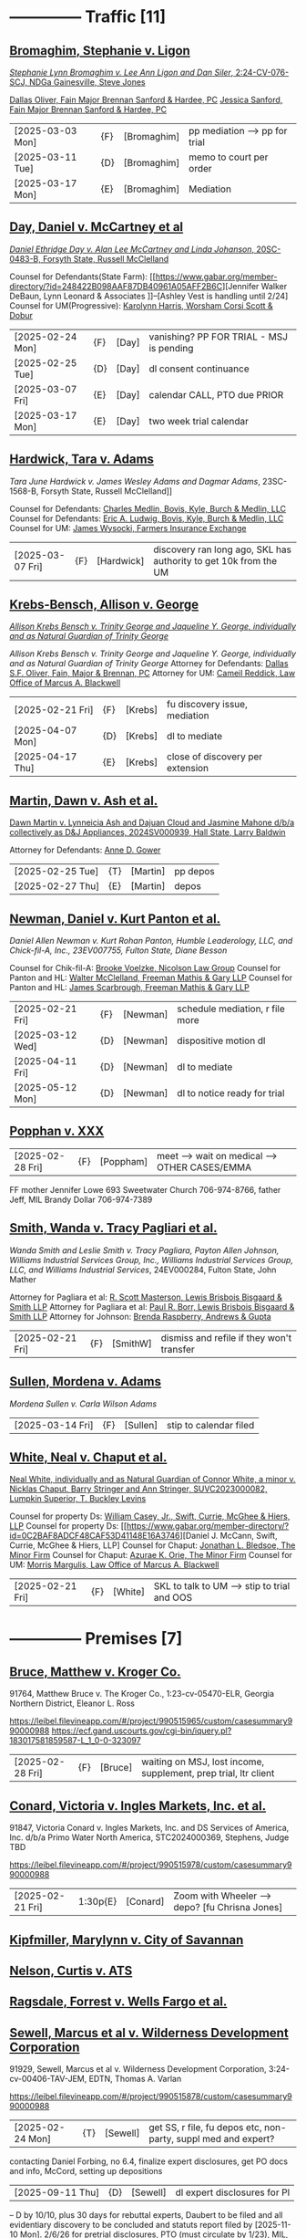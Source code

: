* headers                                                          :noexport:
#+OPTIONS: toc:nil num:nil H:2 title:nil tags:nil
#+OPTIONS: broken-links:t    ; Ignore broken links
#+OPTIONS: broken-links:mark ; Mark broken links
# HTML style sheet for print CSS. Solarized stylsheet fallback at http://thomasf.github.io/solarized-css/solarized-dark.min.css
#+HTML_HEAD:<link rel="stylesheet" type="text/css" href="css/print-style.css"/>
#+OPTIONS: html-style:nil
#+STARTUP: nofold
#+STARTUP: hideblocks
@@html:<div style="color: blue; font-size: 24px;">Leibel Law Case Status</div>@@
* -------------- Traffic [11]
** [[denote:20231229T092133][Bromaghim, Stephanie v. Ligon]]
[[https://leibel.filevineapp.com/#/project/990515833/calendar/list/2025/2/4][/Stephanie Lynn Bromaghim v. Lee Ann Ligon and Dan Siler/, 2:24-CV-076-SCJ, NDGa Gainesville, Steve Jones]]
#+begin_export html
<script type="application/ld+json">
{
  "@context": {
    "custom": "http://example.com/custom.jsonld",
   },
  "@id": "urn:uuid:51D1220A-1684-4D43-92D5-F3FC45604B82",
  "@sameAs": [
      "https://leibel.filevineapp.com/#/project/990515833/calendar/list/2025/2/4",
      "/Volumes/LeibelFiles/BROMAGHIM, STEPHANIE  #91330  DOL 2-18-17"
      ],
  "custom:type": "lawsuit",
  "custom:casetype": "traffic",
  "custom:style": "/Stephanie Lynn Bromaghim v. Lee Ann Ligon and Dan Siler/",
  "custom:identifier": " 2:24-CV-076-SCJ",
  "custom:court": "https://www.gand.uscourts.gov/court-info/court-locations/gainesville",
  "custom:judge": "Steve Jones",
  "custom:insurance": {
    "custom:li": 1500000,
    "custom:licarr": "USAA",
    "custom:um": 0.0,
    "custom:umcarr": "NA"
    },
  "custom:damages": {
    "custom:med": 249666.66
    "custom:other": 170100.00
  }
}
</script>
#+end_export
[[https://www.gabar.org/member-directory/?id=C814D15276133F86E0BD83BA7C578EC7][Dallas Oliver, Fain Major Brennan Sanford & Hardee, PC]]
[[https://www.gabar.org/member-directory/?id=E5505FBED4D2F8897D3C665E4B2C2B6A][Jessica Sanford, Fain Major Brennan Sanford & Hardee, PC]]
#+begin_export html
<script type="application/ld+json">
{
  "@context": {
    "schema": "https://schema.org/"
  },
  "@id": "https://www.gabar.org/member-directory/?id=C814D15276133F86E0BD83BA7C578EC7",
  "@type": "Person",
  "name": "Dallas Oliver",
  "worksFor": {
    "@type": "Organization",
    "@id": "fainmajor.com",
    "name": "Fain Major Brennan Sanford & Hardee, PC"
  },
  "involvedIn": {
    "@id": "urn:uuid:51D1220A-1684-4D43-92D5-F3FC45604B82",
    "@name": "Bromaghim v. Ligon"
  }
}
</script>
<script type="application/ld+json">
{
  "@context": {
    "schema": "https://schema.org/"
  },
  "@id": "https://www.gabar.org/member-directory/?id=E5505FBED4D2F8897D3C665E4B2C2B6A",
  "@type": "Person",
  "name": "Jessica Sanford",
  "worksFor": {
    "@type": "Organization",
    "@id": "fainmajor.com",
    "name": "Fain Major Brennan Sanford & Hardee, PC"
  },
  "involvedIn": {
    "@id": "urn:uuid:51D1220A-1684-4D43-92D5-F3FC45604B82",
    "@name": "Bromaghim v. Ligon"
  }
}
</script>
#+end_export
| [2025-03-03 Mon] | {F} | [Bromaghim] | pp mediation --> pp for trial |
| [2025-03-11 Tue] | {D} | [Bromaghim] | memo to court per order       |
| [2025-03-17 Mon] | {E} | [Bromaghim] | Mediation                     |
** [[denote:20240416T094516][Day, Daniel v. McCartney et al]]
[[https://leibel.filevineapp.com/#/project/990516497/calendar/list/2024/12/30][/Daniel Ethridge Day v. Alan Lee McCartney and Linda Johanson/, 20SC-0483-B, Forsyth State, Russell McClelland]]
#+begin_export html
<script type="application/ld+json">
{
  "@context": {
    "custom": "http://example.com/custom.jsonld",
   },
  "@id": "urn:uuid:6C44789F-729D-411F-8818-11109C4FDCBC",
  "@sameAs": [
      "https://leibel.filevineapp.com/#/project/990516497/calendar/list/2024/12/30",
      "/Volumes/LeibelFiles/DAY, DANIEL #91605 DOL 5-25-18"
      ],
  "custom:type": "lawsuit",
  "custom:casetype": "traffic",
  "custom:style": "Daniel Ethridge Day v. Alan Lee McCartney and Linda Johanson",
  "custom:identifier": "20SC-0483-B",
  "custom:court": "Forsyth State",
  "custom:judge": "Russell McClelland",
  "custom:insurance": {
    "custom:li": 125000,
    "custom:licarr": "StateFarm",
    "custom:um": 100000,
    "custom:umcarr": "Progressive"
    },
  "custom:damages": {
    "custom:med": 89083.07,
    "custom:other": 6686.25
  }
}
</script>
#+end_export
Counsel for Defendants(State Farm): [[https://www.gabar.org/member-directory/?id=248422B098AAF87DB40961A05AFF2B6C][Jennifer Walker DeBaun, Lynn Leonard & Associates
]]--[Ashley Vest is handling until 2/24]
Counsel for UM(Progressive): [[https://www.gabar.org/member-directory/?id=216764E51F55C50EC50D57CAC113A3D7][Karolynn Harris, Worsham Corsi Scott & Dobur]]
#+begin_export html
<script type="application/ld+json">
{
  "@context": {
    "schema": "https://schema.org/"
  },
  "@id": "https://www.gabar.org/member-directory/?id=248422B098AAF87DB40961A05AFF2B6C",
  "@type": "Person",
  "name": "Jennifer Walker DeBaun",
  "worksFor": {
    "@type": "Organization",
    "@id": "statefarm.com",
    "name": "Lynn Leonard & Associates"
  },
  "involvedIn": {
    "@id": "",
    "@name": "Day v. McCartney"
  }
}
</script>
<script type="application/ld+json">
{
  "@context": {
    "schema": "https://schema.org/"
  },
  "@id": "https://www.gabar.org/member-directory/?id=216764E51F55C50EC50D57CAC113A3D7",
  "@type": "Person",
  "name": "Karolynn Harris",
  "worksFor": {
    "@type": "Organization",
    "@id": "progressive.com",
    "name": "Worsham Corsi Dobur & Berss"
  },
  "involvedIn": {
    "@id": "urn:uuid:6C44789F-729D-411F-8818-11109C4FDCBC",
    "@name": "Day v. McCartney"
  }
}
</script>
#+end_export
| [2025-02-24 Mon] | {F}  | [Day] | vanishing? PP FOR TRIAL - MSJ is pending |
| [2025-02-25 Tue] | {D}  | [Day] | dl consent continuance                   |
| [2025-03-07 Fri] | {E}  | [Day] | calendar CALL, PTO due PRIOR             |
| [2025-03-17 Mon] | {E}  | [Day] | two week trial calendar                  |
** [[denote:20240520T131409][Hardwick, Tara v. Adams]]
/Tara June Hardwick v. James Wesley Adams and Dagmar Adams/, 23SC-1568-B, Forsyth State, Russell McClelland]]
#+begin_export html
<script type="application/ld+json">
{
  "@context": {
    "custom": "http://example.com/custom.jsonld",
   },
  "@id": "urn:uuid:D3DB036F-5D58-4C03-B365-7CF30DDDBE99",
  "@sameAs": [
      "https://leibel.filevineapp.com/#/project/990311327/calendar/list/2024/12/30",
      "https://atty.forsythco.com/CaseDetail.aspx?CaseID=1428883",
      "/Volumes/LeibelFiles/HARDWICK, TARA #91907 DOL 2-24-22"
      ],
  "custom:type": "LegalCase",
  "custom:identifier": "23SC-1568-B",
  "custom:court": "https://forsythcourts.com/About/State-Court",
  "custom:judge": "Russell McClelland",
  "custom:insurance": {
    "custom:li": 50000,
    "custom:licarr": "AutoOwners",
    "custom:um": 250000,
    "custom:umcarr": "Farmers"
    },
  "custom:damages": {
    "custom:med": 11102.45
    "custom:other": 
  }
}
</script>
#+end_export
Counsel for Defendants: [[https://www.gabar.org/member-directory/?id=E3168707F4EBDC412A35AE3E31932F16][Charles Medlin, Bovis, Kyle, Burch & Medlin, LLC]]
Counsel for Defendants: [[https://www.gabar.org/member-directory/?id=83679EAFA228AB538FD575B91F9930B5][Eric A. Ludwig, Bovis, Kyle, Burch & Medlin, LLC]]
Counsel for UM: [[https://www.gabar.org/member-directory/?id=AB63B28CB2D704FA0E46C1C745FF11BC][James Wysocki, Farmers Insurance Exchange]]
#+begin_export html
<script type="application/ld+json">
{
  "@context": {
    "schema": "https://schema.org/"
  },
  "@id": "https://www.gabar.org/member-directory/?id=E3168707F4EBDC412A35AE3E31932F16",
  "@type": "Person",
  "name": "Charles Medlin",
  "worksFor": {
    "@type": "Organization",
    "@id": "https://www.boviskyle.com/",
    "name": "Bovis, Kyle, Burch & Medlin, LLC"
  },
  "involvedIn": {
    "@id": "urn:uuid:D3DB036F-5D58-4C03-B365-7CF30DDDBE99",
    "@name": "Hardwick v. Adams"
  }
}
</script>
<script type="application/ld+json">
{
  "@context": {
    "schema": "https://schema.org/"
  },
  "@id": "https://www.gabar.org/member-directory/?id=83679EAFA228AB538FD575B91F9930B5",
  "@type": "Person",
  "name": "Eric A. Ledwig",
  "worksFor": {
    "@type": "Organization",
    "@id": "https://boviskyle.com",
    "name": "Bovis, Kyle, Burch & Medlin, LLC"
  },
  "involvedIn": {
    "@id": "urn:uuid:D3DB036F-5D58-4C03-B365-7CF30DDDBE99",
    "@name": "Hardwick v. Adams"
  }
}
</script>
<script type="application/ld+json">
{
  "@context": {
    "schema": "https://schema.org/"
  },
  "@id": "https://www.gabar.org/member-directory/?id=AB63B28CB2D704FA0E46C1C745FF11BC",
  "@type": "Person",
  "name": "James Wysocki",
  "worksFor": {
    "@type": "Organization",
    "@id": "farmersinsurance.com",
    "name": "Farmers Insurance Exchange"
  },
  "involvedIn": {
    "@id": "urn:uuid:D3DB036F-5D58-4C03-B365-7CF30DDDBE99",
    "@name": ""
  }
}
</script>
#+end_export
| [2025-03-07 Fri] | {F} | [Hardwick] | discovery ran long ago, SKL has authority to get 10k from the UM |
** [[denote:20240312T113933][Krebs-Bensch, Allison v. George]]
[[https://leibel.filevineapp.com/#/project/990415089/calendar/list/2025/2/6][/Allison Krebs Bensch v. Trinity George and Jaqueline Y. George, individually and as Natural Guardian of Trinity George/]]
#+begin_export html
<script type="application/ld+json">
{
  "@context": {
    "custom": "http://example.com/custom.jsonld",
   },
  "@id": "urn:uuid:94923FCF-D680-4E7D-B084-16B0211EA3F9",
  "@sameAs": [
      "https://leibel.filevineapp.com/#/project/990415089/calendar/list/2025/2/6",
      "https://researchga.tylerhost.net/CourtRecordsSearch/#!/case/6e0a1c175ea5564e93d53f2537c09357",
      "/Volumes/LeibelFiles/KREBS-BENSCH, ALLISON #91951 DOL 7-25-22"
      ],
  "custom:type": "lawsuit",
  "custom:casetype": "traffic",
  "custom:style": "Allison Krebs Bensch v. Trinity George and Jaqueline Y. George, individually and as Natural Guardian of Trinity George",
  "custom:identifier": "24A01656",
  "custom:court": "https://dekalbstatecourt.net/",
  "custom:judge": "https://dekalbstatecourt.net/division-a/division-a-judges/judge-mike-jacobs-division-a-5/",
  "custom:insurance": {
    "custom:li": 25000,
    "custom:licarr": "USAA",
    "custom:um": 500000,
    "custom:umcarr": "Allstate"
    },
  "custom:damages": {
    "custom:med": 32417.40,
    "custom:other": 0.0
  }
}
</script>
#+end_export
/Allison Krebs Bensch v. Trinity George and Jaqueline Y. George, individually and as Natural Guardian of Trinity George/
Attorney for Defendants: [[https://www.gabar.org/member-directory/?id=C814D15276133F86E0BD83BA7C578EC7][Dallas S.F. Oliver, Fain, Major & Brennan, PC]]
Attorney for UM: [[https://www.gabar.org/member-directory/?id=50CCE3989851B341D19E51CCFBF3689A][Cameil Reddick, Law Office of Marcus A. Blackwell]]
#+begin_export html
<script type="application/ld+json">
{
  "@context": {
    "schema": "https://schema.org/"
  },
  "@id": "https://www.gabar.org/member-directory/?id=C814D15276133F86E0BD83BA7C578EC7",
  "@type": "Person",
  "name": "Dallas S.F. Oliver",
  "worksFor": {
    "@type": "Organization",
    "@id": "fainmajor.com",
    "name": "Fain, Major & Brennan, PC"
  },
  "involvedIn": {
    "@id": "urn:uuid:94923FCF-D680-4E7D-B084-16B0211EA3F9",
    "@name": "Krebs v. George"
  }
}
</script>
<script type="application/ld+json">
{
  "@context": {
    "schema": "https://schema.org/"
  },
  "@id": "https://www.gabar.org/member-directory/?id=50CCE3989851B341D19E51CCFBF3689A",
  "@type": "Person",
  "name": "Cameil Reddick",
  "worksFor": {
    "@type": "Organization",
    "@id": "allstate.com",
    "name": "Law Office of Marcus A. Blackwell"
  },
  "involvedIn": {
    "@id": "urn:uuid:94923FCF-D680-4E7D-B084-16B0211EA3F9",
    "@name": "Krebs v. Georiga"
  }
}
</script>
#+end_export
| [2025-02-21 Fri] | {F} | [Krebs] | fu discovery issue, mediation    |
| [2025-04-07 Mon] | {D} | [Krebs] | dl to mediate                    |
| [2025-04-17 Thu] | {E} | [Krebs] | close of discovery per extension |
** [[denote:20240528T110056][Martin, Dawn v. Ash et al.]]
[[https://leibel.filevineapp.com/#/project/991716232/calendar/list/2025/1/31][Dawn Martin v. Lynneicia Ash and Dajuan Cloud and Jasmine Mahone d/b/a collectively as D&J Appliances, 2024SV000939, Hall State, Larry Baldwin]]
#+begin_export html
<script type="application/ld+json">
{
  "@context": {
    "custom": "http://example.com/custom.jsonld",
   },
  "@id": "urn:uuid:03E00787-E29E-40CD-9123-C4E002AFE2CC",
  "@sameAs": [
      "https://leibel.filevineapp.com/#/project/991716232/calendar/list/2025/1/31",
      "/Volumes/LeibelFiles/MARTIN, DAWN #92031 DOL 10-10-23"
      ],
  "custom:type": "lawsuit",
  "custom:casetype": "traffic",
  "custom:style": "Dawn Martin v. Lynneicia Ash and Dajuan Cloud and Jasmine Mahone d/b/a collectively as D&J Appliances",
  "custom:identifier": "2024SV000939",
  "custom:court": "Hall State",
  "custom:judge": "Larry Baldwin",
  "custom:insurance": {
    "custom:li": 15590.18,
    "custom:licarr": "Progressive [PAID]",
    "custom:um": 5000.00,
    "custom:umcarr": "Allstate [PAID]",
    "custom:otheramt": ,
    "custom:othercarr": ""
    },
  "custom:damages": {
    "custom:med": 46425.00,
    "custom:other": 0.00
  }
}
</script>
#+end_export
Attorney for Defendants: [[https://www.gabar.org/member-directory/?id=F95E177D22659DC6887DD3B5DE2BA549][Anne D. Gower]]
#+begin_export html
<script type="application/ld+json">
{
  "@context": {
    "schema": "https://schema.org/"
  },
  "@id": "https://www.gabar.org/member-directory/?id=F95E177D22659DC6887DD3B5DE2BA549",
  "@type": "Person",
  "name": "Anne D. Gower",
  "worksFor": {
    "@type": "Organization",
    "@id": "https://gwdlawfirm.com",
    "name": "Gower, Wooten & Darneille, LLC"
  },
  "involvedIn": {
    "@id": "urn:uuid:03E00787-E29E-40CD-9123-C4E002AFE2CC",
    "@name": "Martin v. Ash et al."
  }
}
</script>
#+end_export
| [2025-02-25 Tue] | {T} | [Martin] | pp depos |
| [2025-02-27 Thu] | {E} | [Martin] | depos    |
** [[denote:20240318T150448][Newman, Daniel v. Kurt Panton et al.]]
[["https://leibel.filevineapp.com/#/project/990516226/custom/casesummary990000988][Daniel Allen Newman v. Kurt Rohan Panton, Humble Leaderology, LLC, and Chick-fil-A, Inc., 23EV007755, Fulton State, Diane Besson]]
#+begin_export html
<script type="application/ld+json">
{
  "@context": {
    "custom": "http://example.com/custom.jsonld",
   },
  "@id": "urn:uuid:40C47C0E-1921-4BE0-8B5C-36D291A1D6BD",
  "@sameAs": [
      "https://leibel.filevineapp.com/#/project/990516226/custom/casesummary990000988",
      "https://researchga.tylerhost.net/CourtRecordsSearch/#!/case/47608944336a506b839596f016488104"
      ],
  "custom:type": "lawsuit",
  "custom:casetype": "traffic",
  "custom:style": "Daniel Allen Newman v. Kurt Rohan Panton, Humble Leaderology, LLC, and Chick-fil-A, Inc.",
  "custom:identifier": "23EV007755",
  "custom:court": "Fulton State",
  "custom:judge": "Diane Bessopn",
  "custom:insurance": {
    "custom:li": 250000,
    "custom:licarr": "Sedgwick-HL/CFA has 5MM",
    "custom:um": 100000,
    "custom:umcarr": "State Farm",
    "custom:umb": 1000000
    },
  "custom:damages": {
    "custom:med": 20726.31,
    "custom:income": 0.00
  }
}
</script>
#+end_export
Counsel for Chik-fil-A: [[https://www.gabar.org/member-directory/?id=E1E3DF914309E098B41E36928DC751AD][Brooke Voelzke, Nicolson Law Group]]
Counsel for Panton and HL: [[https://www.gabar.org/member-directory/?id=537478992BF89CEA31FB26C808D4F0DB][Walter McClelland, Freeman Mathis & Gary LLP]]
Counsel for Panton and HL: [[https://www.gabar.org/member-directory/?id=95C312B8198C8086D89B25E05B4F21F1][James Scarbrough, Freeman Mathis & Gary LLP]]
# Counsel for State Farm: [[https://www.gabar.org/MemberSearchDetail.cfm?ID=NTg4NzUz][Daniel C. Prout, Jr., Waldon Adelman Castilla McNamara & Prout]] OUT
# Counsel for State Farm: [[https://www.gabar.org/MemberSearchDetail.cfm?ID=NjgxMTM3][Ryan E. Brightman, Waldon Adelman Castilla McNamara & Prout]] OUT
#+begin_export html
<script type="application/ld+json">
{
  "@context": {
    "schema": "https://schema.org/"
  },
  "@id": "https://www.gabar.org/member-directory/?id=E1E3DF914309E098B41E36928DC751AD",
  "@type": "Person",
  "name": "Brooke Voelzke",
  "worksFor": {
    "@type": "Organization",
    "@id": "nicolsonlawgroup.com",
    "name": "Nicolson Law Group"
  },
  "involvedIn": {
    "@id": "urn:uuid:40C47C0E-1921-4BE0-8B5C-36D291A1D6BD",
    "@name": "Newman v. Panton et al."
  }
}
</script>
<script type="application/ld+json">
{
  "@context": {
    "schema": "https://schema.org/"
  },
  "@id": "https://www.gabar.org/member-directory/?id=537478992BF89CEA31FB26C808D4F0DB",
  "@type": "Person",
  "name": "Walter B. McClelland",
  "worksFor": {
    "@type": "Organization",
    "@id": "fmglaw.com",
    "name": "Freeman Mathis & Gary LLP"
  },
  "involvedIn": {
    "@id": "urn:uuid:40C47C0E-1921-4BE0-8B5C-36D291A1D6BD",
    "@name": "Newman v. Panton et al."
  }
}
</script>
<script type="application/ld+json">
{
  "@context": {
    "schema": "https://schema.org/"
  },
  "@id": "https://www.gabar.org/member-directory/?id=95C312B8198C8086D89B25E05B4F21F1",
  "@type": "Person",
  "name": "James Scarbrough",
  "worksFor": {
    "@type": "Organization",
    "@id": "fmglaw.com",
    "name": "Freeman Mathis & Gary LLP"
  },
  "involvedIn": {
    "@id": "urn:uuid:40C47C0E-1921-4BE0-8B5C-36D291A1D6BD",
    "@name": "Newman v. Panton et al."
  }
}
</script>
#+end_export
| [2025-02-21 Fri] | {F} | [Newman] | schedule mediation, r file more |
| [2025-03-12 Wed] | {D} | [Newman] | dispositive motion dl           |
| [2025-04-11 Fri] | {D} | [Newman] | dl to mediate                   |
| [2025-05-12 Mon] | {D} | [Newman] | dl to notice ready for trial    |
** [[denote:20250220T132030][Popphan v. XXX]]

| [2025-02-28 Fri] | {F} | [Poppham] | meet --> wait on medical --> OTHER CASES/EMMA |

  FF mother Jennifer Lowe 693 Sweetwater Church 706-974-8766, father Jeff, MIL Brandy Dollar 706-974-7389

** [[denote:20240312T104552][Smith, Wanda v. Tracy Pagliari et al.]]
/Wanda Smith and Leslie Smith v. Tracy Pagliara, Payton Allen Johnson, Williams Industrial Services Group, Inc., Williams Industrial Services Group, LLC, and Williams Industrial Services/, 24EV000284, Fulton State, John Mather
#+begin_export html
<script type="application/ld+json">
{
  "@context": {
    "custom": "http://example.com/custom.jsonld",
   },
  "@id": "urn:uuid:6877BB3C-E43F-42DE-BD43-4381782920B1",
  "@sameAs": [
      "https://leibel.filevineapp.com/#/project/990583973/custom/casesummary990000988",
      "https://researchga.tylerhost.net/CourtRecordsSearch/#!/cases"
      ],
  "custom:type": "lawsuit",
  "custom:casetype": "traffic",
  "custom:style": "/Wanda Smith and Leslie Smith v. Tracy Pagliara, Payton Allen Johnson, Williams Industrial Services Group, Inc., Williams Industrial Services Group, LLC, and Williams Industrial Services",
  "custom:identifier": "24EV000284",
  "custom:court": "Fulton State",
  "custom:judge": "John Mather",
  "custom:insurance": {
    "custom:li": 1000000.00,
    "custom:licarr": "Gallagher Bassett Services, Inc",
    "custom:um": 100000.00,
    "custom:umcarr": "Allstate"
    },
  "custom:damages": {
    "custom:med": 30829.78
    "custom:other": 0.00
  }
}
</script>
#+end_export
Attorney for Pagliara et al: [[https://www.gabar.org/member-directory/?id=65F30539E6D3A0F8EE9123155D7A25E1][R. Scott Masterson, Lewis Brisbois Bisgaard & Smith LLP]]
Attorney for Pagliara et al: [[https://www.gabar.org/member-directory/?id=633B752DFE8F88138A28147B29BCF20A][Paul R. Borr, Lewis Brisbois Bisgaard & Smith LLP]]
Attorney for Johnson: [[https://www.gabar.org/member-directory/?id=87F1C900317AAEA0358FA6A80354EEEB][Brenda Raspberry, Andrews & Gupta]]
#+begin_export html
<script type="application/ld+json">
{
  "@context": {
    "schema": "https://schema.org/"
  },
  "@id": "https://www.gabar.org/member-directory/?id=65F30539E6D3A0F8EE9123155D7A25E1",
  "@type": "Person",
  "name": "R. Scott Masterson",
  "worksFor": {
    "@type": "Organization",
    "@id": "lewisbrisbois.com",
    "name": "Lewis Brisbois Bisgaard & Smith LLP"
  },
  "involvedIn": {
    "@id": "urn:uuid:6877BB3C-E43F-42DE-BD43-4381782920B1",
    "@name": "Smith v. Pagliara"
  }
}
</script>
<script type="application/ld+json">
{
  "@context": {
    "schema": "https://schema.org/"
  },
  "@id": "https://www.gabar.org/member-directory/?id=633B752DFE8F88138A28147B29BCF20A",
  "@type": "Person",
  "name": "Paul R. Borr",
  "worksFor": {
    "@type": "Organization",
    "@id": "lewisbrisbois.com",
    "name": "Lewis Brisbois Bisgaard & Smith LLP"
  },
  "involvedIn": {
    "@id": "urn:uuid:6877BB3C-E43F-42DE-BD43-4381782920B1",
    "@name": "Smith v. Pagliara"
  }
}
</script>
<script type="application/ld+json">
{
  "@context": {
    "schema": "https://schema.org/"
  },
  "@id": "https://www.gabar.org/member-directory/?id=87F1C900317AAEA0358FA6A80354EEEB",
  "@type": "Person",
  "name": "Brenda Raspberry",
  "worksFor": {
    "@type": "Organization",
    "@id": "geico.com",
    "name": "Andrews & Gupta"
  },
  "involvedIn": {
    "@id": "urn:uuid:6877BB3C-E43F-42DE-BD43-4381782920B1",
    "@name": "Smith v. Pagliara"
  }
}
</script>
#+end_export
| [2025-02-21 Fri] | {F} | [SmithW] | dismiss and refile if they won't transfer |
** [[denote:20240522T135857][Sullen, Mordena v. Adams]]
/Mordena Sullen v. Carla Wilson Adams/
| [2025-03-14 Fri] | {F} | [Sullen] | stip to calendar filed |
** [[denote:20240514T121105][White, Neal v. Chaput et al.]]
[[https://leibel.filevineapp.com/#/project/990515879/calendar/list/2025/2/14][Neal White, individually and as Natural Guardian of Connor White, a minor v. Nicklas Chaput, Barry Stringer and Ann Stringer, SUVC2023000082, Lumpkin Superior, T. Buckley Levins]]
#+begin_export html
<script type="application/ld+json">
{
  "@context": {
    "custom": "http://example.com/custom.jsonld",
   },
  "@id": "urn:uuid:78BC40D8-AFE1-4FAE-B217-AA1862CBA0D5",
  "@sameAs": [
      "https://leibel.filevineapp.com/#/project/990515879/calendar/list/2025/2/14",
      ""
      ],
  "custom:type": "lawsuit",
  "custom:casetype": "traffic",
  "custom:style": "Neal White, individually and as Natural Guardian of Connor White, a minor v. Nicklas Chaput, Barry Stringer and Ann Stringer",
  "custom:identifier": "SUVC2023000082",
  "custom:court": "Lumpkin Superior",
  "custom:judge": "T. Buckley Levins",
  "custom:insurance": {
    "custom:li": 25000.00,
    "custom:licarr": "Alfa",
    "custom:um": 75000.00,
    "custom:umcarr": "Allstate"
    "custom:other": 1000000.00
    },
  "custom:damages": {
    "custom:med": 32957.65,
    "custom:other": 0.00
  }
}
</script>
#+end_export
# Counsel for RRG: [[https://www.gabar.org/MemberSearchDetail.cfm?ID=MDIwNzY1][Adam L. Appel, Dermer Appel Ruder, LLC]] 
Counsel for property Ds: [[https://www.gabar.org/member-directory/?id=AB0B2B01E3F21143EB561BE5BC8FE322][William Casey, Jr., Swift, Currie, McGhee & Hiers, LLP]]
Counsel for property Ds: [[https://www.gabar.org/member-directory/?id=0C2BAF8ADCF48CAF53D41148E16A3746][Daniel J. McCann, Swift, Currie, McGhee & Hiers, LLP]
Counsel for Chaput: [[https://www.gabar.org/member-directory/?id=9289AF1D273FCC004558E0B96C435A95][Jonathan L. Bledsoe, The Minor Firm]]
Counsel for Chaput: [[https://www.gabar.org/member-directory/?id=0D89434F6BD9D867426E9ADF8A52E5B1][Azurae K. Orie, The Minor Firm]]
Counsel for UM: [[https://www.gabar.org/member-directory/?id=E2F7A6DB49C0100B68A86643DA905A44][Morris Margulis, Law Office of Marcus A. Blackwell]]
#+begin_export html
<script type="application/ld+json">
{
  "@context": {
    "schema": "https://schema.org/"
  },
  "@id": "https://www.gabar.org/member-directory/?id=AB0B2B01E3F21143EB561BE5BC8FE322",
  "@type": "Person",
  "name": "William T. Casey, Jr.",
  "worksFor": {
    "@type": "Organization",
    "@id": "swiftcurrie.com",
    "name": "Swift Currie McGhee & Hiers LLP"
  },
  "involvedIn": {
    "@id": "urn:uuid:78BC40D8-AFE1-4FAE-B217-AA1862CBA0D5",
    "@name": "White v. Chaput et al."
  }
}
</script>
<script type="application/ld+json">
{
  "@context": {
    "schema": "https://schema.org/"
  },
  "@id": "https://www.gabar.org/member-directory/?id=0C2BAF8ADCF48CAF53D41148E16A3746",
  "@type": "Person",
  "name": "Daniel J. McCann",
  "worksFor": {
    "@type": "Organization",
    "@id": "swiftcurrie.com",
    "name": "Swift Currie McGhee & Hiers LLP"
  },
  "involvedIn": {
    "@id": "urn:uuid:78BC40D8-AFE1-4FAE-B217-AA1862CBA0D5",
    "@name": "White v. Chaput et al."
  }
}
</script>
<script type="application/ld+json">
{
  "@context": {
    "schema": "https://schema.org/"
  },
  "@id": "https://www.gabar.org/member-directory/?id=9289AF1D273FCC004558E0B96C435A95",
  "@type": "Person",
  "name": "Jonathan Bledsoe",
  "worksFor": {
    "@type": "Organization",
    "@id": "minorfirm.com",
    "name": "The Minor Firm LLC"
  },
  "involvedIn": {
    "@id": "urn:uuid:78BC40D8-AFE1-4FAE-B217-AA1862CBA0D5",
    "@name": "White v. Chaput et al."
  }
}
</script>
<script type="application/ld+json">
{
  "@context": {
    "schema": "https://schema.org/"
  },
  "@id": "https://www.gabar.org/member-directory/?id=0D89434F6BD9D867426E9ADF8A52E5B1",
  "@type": "Person",
  "name": "Azurae Orie",
  "worksFor": {
    "@type": "Organization",
    "@id": "minorfirm.com",
    "name": "The Minor Firm LLC"
  },
  "involvedIn": {
    "@id": "urn:uuid:78BC40D8-AFE1-4FAE-B217-AA1862CBA0D5",
    "@name": "White v. Chaput et al."
  }
}
</script>
<script type="application/ld+json">
{
  "@context": {
    "schema": "https://schema.org/"
  },
  "@id": "",
  "@type": "Person",
  "name": "",
  "worksFor": {
    "@type": "Organization",
    "@id": "allstate.com",
    "name": "Law Office of Marcus A. Blackwell"
  },
  "involvedIn": {
    "@id": "urn:uuid:78BC40D8-AFE1-4FAE-B217-AA1862CBA0D5",
    "@name": "White v. Chaput et al."
  }
}
</script>
#+end_export
| [2025-02-21 Fri] | {F} | [White] | SKL to talk to UM --> stip to trial and OOS |
* -------------- Premises [7]
** [[denote:20230524T144740][Bruce, Matthew v. Kroger Co.]]

91764, Matthew Bruce v. The Kroger Co., 1:23-cv-05470-ELR, Georgia Northern District, Eleanor L. Ross

https://leibel.filevineapp.com/#/project/990515965/custom/casesummary990000988
https://ecf.gand.uscourts.gov/cgi-bin/iquery.pl?183017581859587-L_1_0-0-323097

| [2025-02-28 Fri] | {F} | [Bruce] | waiting on MSJ, lost income, supplement, prep trial, ltr client |

** [[denote:20240409T133728][Conard, Victoria v. Ingles Markets, Inc. et al.]]

91847, Victoria Conard v. Ingles Markets, Inc. and DS Services of America, Inc. d/b/a Primo Water North America, STC2024000369, Stephens, Judge TBD

https://leibel.filevineapp.com/#/project/990515978/custom/casesummary990000988

| [2025-02-21 Fri] | 1:30p{E} | [Conard] | Zoom with Wheeler --> depo? [fu Chrisna Jones] |

** [[../6-denote/20240514T090408--kipfmiller-marylynn__casenotes.org][Kipfmiller, Marylynn v. City of Savannan]]
** [[../6-denote/20240417T151048--nelson-curtis__casenotes.org][Nelson, Curtis v. ATS]] 
** [[denote:20240417T092927][Ragsdale, Forrest v. Wells Fargo et al.]]
** [[denote:20240418T092418][Sewell, Marcus et al v. Wilderness Development Corporation]]

91929, Sewell, Marcus et al v. Wilderness Development Corporation, 3:24-cv-00406-TAV-JEM, EDTN, Thomas A. Varlan

https://leibel.filevineapp.com/#/project/990515878/custom/casesummary990000988

| [2025-02-24 Mon] | {T} | [Sewell] | get SS, r file, fu depos etc, non-party, suppl med and expert? |

contacting Daniel Forbing, no 6.4, finalize expert disclosures, get PO docs and info, McCord, setting up depositions 

| [2025-09-11 Thu] | {D} | [Sewell] | dl expert disclosures for Pl |

-- D by 10/10, plus 30 days for rebuttal experts, Daubert to be filed and all evidentiary discovery to be concluded and statuts report filed by [2025-11-10 Mon]. 2/6/26 for pretrial disclosures, PTO (must circulate by 1/23), MIL, for trial 3/10 SEE SCHEDULING ORDER FOR OTHER DEADLINES

** [[../6-denote/20240514T134729--young-vicky__casenotes.org][Young, Vicky v. Verizon]]
:Properties:
:li: multiple 1MM policies
:um: na
:med: $130,414.13
:style: /Vicky Young v. T-Mobile USA, Inc., Caliber 1 Construction, Inc., Atlanta Flooring Design Centers, Inc., ASE Flooring LLC,  and John Doe 1./
:can: 24-C-07683-S1
:court: Gwinnett State
:judge: Emily Brantley
:End:
:Counsel:
Atty for T-Mobile: [[https://www.gabar.org/member-directory/?id=D503BB29152E614CF8BDE0AD7F893096][Matthew S. Knoop, Polsinelli PC]]
Atty for Atlanta Flooring: [[https://www.gabar.org/member-directory/?id=708DCE518C1AC72B574E695CE74FD7A1][Christopher J. Watkins, Hall Booth Smith PC]]
Atty for Atlanta Flooring: [[https://www.gabar.org/member-directory/?id=C9446F2372B9E29C1186BE94557F1427][William J. Barillas, Hall Booth Smith PC]]
Atty for Caliber 1: [[https://www.gabar.org/member-directory/?id=690D96B16948FA7B7ECE1EBD41CE069C][Mark D. Lefkow, Esq., Copeland, Stair, Valz & Lovell, LLP]]
Atty for Caliber 1: [[https://www.gabar.org/member-directory/?id=7410FA515970ABB6185A917B6BE4D547][Xiaoya Zhu, Esq., Copeland, Stair, Valz & Lovell, LLP]]
:End:
:Links:
[[elisp:(dired-other-window "/Volumes/LeibelFiles/YOUNG, VICKY #92035 DOL 11-17-23")][server]]
[[https://leibel.filevineapp.com/#/project/991735117/calendar/list/2025/1/31][filevine]]
:End:

T-Mobile case sucks, waiting on new sub to answer, 

| [2025-02-21 Fri] | {F} | [Young] | calendar answer, update CMO, move case |
| [2025-04-01 Tue] | {D} | [Young] | close of discovery per CMO             |
| [2025-05-01 Thu] | {D} | [Young] | dl for rebuttal witnesses              |
| [2025-05-15 Thu] | {D} | [Young] | dl to mediate per CMO                  |
| [2025-06-02 Mon] | {D} | [Young] | PTO                                    |

* -------------- Medmal [6]
** [[//][Holderfield, Ricky Alan v. Dennis Wang MD et al.]]
** [[../6-denote/20240429T083730--moye-sheria__casenotes.org][Moye, Sheria v. USIOM et al]]
[[https://leibel.filevineapp.com/#/project/990516069/calendar/list/2025/2/7][Sheria Moye v. Kimberly Stanley, Monitoring Concepts Neuro, LLC, and US IOM, LLC]]
#+begin_export html
<script type="application/ld+json">
{
  "@context": {
    "custom": "http://example.com/custom.jsonld",
   },
  "@id": "urn:uuid:6EA0F4AE-9DFB-4D00-A301-141DEC113D83",
  "@sameAs": [
      "https://leibel.filevineapp.com/#/project/990516069/calendar/list/2025/2/7",
      "https://researchga.tylerhost.net/CourtRecordsSearch/#!/cases"
      ],
  "custom:type": "lawsuit",
  "custom:casetype": "medmal",
  "custom:style": "Sheria Moye v. Kimberly Stanley, Monitoring Concepts Neuro, LLC, and US IOM, LLC",
  "custom:identifier": "21A04921",
  "custom:court": "https://dekalbstatecourt.net/",
  "custom:judge": "Kimberly Alexander",
  "custom:insurance": {
    "custom:li": 1000000,
    "custom:licarr": "The Medical Protective Company"
    },
  "custom:damages": {
    "custom:med": 48291.82
    "custom:other": 
  }
}
</script>
#+end_export
Counsel for Stanley, Dickson and monitoring entities: [[https://gabar.reliaguide.com/lawyer/30303-GA-Terrell-Benton-263119][Terrell W. Benton, III, Hall Booth Smith, PC]]
Counsel for Stanley, Dickson and monitoring entities: [[https://gabar.reliaguide.com/lawyer/30303-GA-Sheila-Kazemian-281971][Sheila K. Kazemian, Hall Booth Smith, PC]]
#+begin_export html
<script type="application/ld+json">
{
  "@context": {
    "schema": "https://schema.org/"
  },
  "@id": "https://gabar.reliaguide.com/lawyer/30303-GA-Terrell-Benton-263119",
  "@type": "Person",
  "name": "",
  "worksFor": {
    "@type": "Organization",
    "@id": "hallboothsmith.com",
    "name": "Hall Booth Smith, PC"
  },
  "involvedIn": {
    "@id": "urn:uuid:6EA0F4AE-9DFB-4D00-A301-141DEC113D83",
    "@name": "Moye v. Stanley"
  }
}
</script>
<script type="application/ld+json">
{
  "@context": {
    "schema": "https://schema.org/"
  },
  "@id": "https://gabar.reliaguide.com/lawyer/30303-GA-Sheila-Kazemian-281971",
  "@type": "Person",
  "name": "",
  "worksFor": {
    "@type": "Organization",
    "@id": "hallboothsmith.com",
    "name": "Hall Booth Smith, PC"
  },
  "involvedIn": {
    "@id": "urn:uuid:6EA0F4AE-9DFB-4D00-A301-141DEC113D83",
    "@name": "Moye v. Stanley"
  }
}
</script>
#+end_export
| [2025-02-28 Fri] | {F} | [Moye] | schedule expert, then mediation?                  |
| [2025-04-23 Wed] | {D} | [Moye] | dl to mediate, notify court by 4/30, pretrial 5/7 |
** [[//][Murray, Brooke Nichole et al. {Coen} v. Megally et al.]]
[[https://leibel.filevineapp.com/#/project/991833998/calendar/list/2025/2/18][/Brooke Nichole Murray and Edward J. Murray III, Individually and as Natural Parents and Guardians of Coen Elliot Murray v. Nada Megally, M.D. and Modern Obstetrics & Gynecology of North Atlanta, P.C./, 24A02656, Fulton State, Myra Dixon]]
#+begin_export html
<script type="application/ld+json">
{
  "@context": {
    "custom": "http://example.com/custom.jsonld",
   },
  "@id": "urn:uuid:7837DCBF-7E5D-4024-BB60-EDF8CA4ED7B1",
  "@sameAs": [
      "https://leibel.filevineapp.com/#/project/991833998/calendar/list/2025/2/18",
      "/Volumes/LeibelFiles/MURRAY, COEN #92048 DOL 5-19-22"
      ],
  "custom:type": "lawsuit",
  "custom:casetype": "medmal",
  "custom:style": "Brooke Nichole Murray and Edward J. Murray III, Individually and as Natural Parents and Guardians of Coen Elliot Murray",
  "custom:identifier": "24A02656",
  "custom:court": "Fulton State",
  "custom:judge": "Myra Dixon",
  "custom:damages": {
    "custom:med": 39111.80
  }
}
</script>
#+end_export
Attorney for Defendant: [[https://www.gabar.org/member-directory/?id=B432E35C2D57028E99130BC9C1CC4394][Jacob Raehn, MMPO Defense]]
Attorney for Defendant: [[https://www.gabar.org/member-directory/?id=4AB1AFA1C78947E587F44447EF0FF2A1][Megan L. Patterson, MMPO Defense]]
#+begin_export html
<script type="application/ld+json">
{
  "@context": {
    "schema": "https://schema.org/"
  },
  "@id": "https://www.gabar.org/member-directory/?id=B432E35C2D57028E99130BC9C1CC4394",
  "@type": "Person",
  "name": "Jacob Raehn",
  "worksFor": {
    "@type": "Organization",
    "@id": "mmpodefense.com",
    "name": "MMPO Defense/MagMutual"
  },
  "involvedIn": {
    "@id": "urn:uuid:7837DCBF-7E5D-4024-BB60-EDF8CA4ED7B1",
    "@name": "Murray v. Megally et al."
  }
}
</script>
<script type="application/ld+json">
{
  "@context": {
    "schema": "https://schema.org/"
  },
  "@id": "https://www.gabar.org/member-directory/?id=4AB1AFA1C78947E587F44447EF0FF2A1",
  "@type": "Person",
  "name": "Megan L. Patterson",
  "worksFor": {
    "@type": "Organization",
    "@id": "mmpodefense.com",
    "name": "MMPO Defense/MagMutual"
  },
  "involvedIn": {
    "@id": "urn:uuid:7837DCBF-7E5D-4024-BB60-EDF8CA4ED7B1",
    "@name": "Murray v. Megally et al."
  }
}
</script>
#+end_export
| [2025-02-28 Fri] | {F} | [Murray] | {circumcision}, agendaskl re vicarious, depos practice, experts? |
** [[../6-denote/20240418T095349--rundles-royce__casenotes.org][Rundles, Royce v. Stanley et al.]]
[[https://leibel.filevineapp.com/#/project/991348756/calendar/list/2025/2/17][/Royce Cailen Rundles v. David Stanley, M.D., Northeast Georgia Medical Center, Inc., and Northeast Georgia Physicians Group, Inc./, 2023SV001259, Hall State, Larry A. Baldwin, II]]
#+begin_export html
<script type="application/ld+json">
{
  "@context": {
    "custom": "http://example.com/custom.jsonld",
   },
  "@id": "urn:uuid:084B6A4A-05F4-482A-B8E5-C18A4D7AFED1",
  "@sameAs": [
      "https://leibel.filevineapp.com/#/project/991348756/calendar/list/2025/2/17",
      "/Volumes/LeibelFiles/RUNDLES,\ CAILEN\ \#92007\ DOL\ 5-1-22"
      ],
  "custom:type": "lawsuit",
  "custom:casetype": "medmal",
  "custom:style": "Royce Cailen Rundles v. David Stanley, M.D., Northeast Georgia Medical Center, Inc., and Northeast Georgia Physicians Group, Inc.",
  "custom:identifier": " 2023SV001259",
  "custom:court": "Hall State",
  "custom:judge": "Larry A. Baldwin, II",
}
</script>
#+end_export
Attorney for D: [M. Scott Bailey, Huff, Powell & Bailey, LLC]]
Attorney for D: [Lindsey L. Cassimus, Huff, Powell & Bailey, LLC]]
Attorney for D: [Lauren N. Wright, Huff, Powell & Bailey, LLC]]
#+begin_export html
<script type="application/ld+json">
{
  "@context": {
    "schema": "https://schema.org/"
  },
  "@id": "https://www.gabar.org/member-directory/?id=7AABC7CC11A1BA3024603A0AD3BE2135",
  "@type": "Person",
  "name": "M. Scott Bailey",
  "worksFor": {
    "@type": "Organization",
    "@id": "huffpowellbailey.com",
    "name": "Huff, Powell & Bailey, LLC"
  },
  "involvedIn": {
    "@id": "urn:uuid:084B6A4A-05F4-482A-B8E5-C18A4D7AFED1",
    "@name": "Rundles v. Stanley et al."
  }
}
</script>
<script type="application/ld+json">
{
  "@context": {
    "schema": "https://schema.org/"
  },
  "@id": "https://www.gabar.org/member-directory/?id=F3DEF3E696F3C696A09ECFA179B0D44B",
  "@type": "Person",
  "name": "Lindsey Cassimus",
  "worksFor": {
    "@type": "Organization",
    "@id": "huffpowellbailey.com",
    "name": "Huff, Powell & Bailey, LLC"
  },
  "involvedIn": {
    "@id": "urn:uuid:084B6A4A-05F4-482A-B8E5-C18A4D7AFED1",
    "@name": "Rundles v. Stanley et al."
  }
}
</script>
<script type="application/ld+json">
{
  "@context": {
    "schema": "https://schema.org/"
  },
  "@id": "https://www.gabar.org/member-directory/?id=C6728AA6830B19D92C4A9F0F5AF6455F",
  "@type": "Person",
  "name": "Lauren Wright",
  "worksFor": {
    "@type": "Organization",
    "@id": "huffpowellbailey.com",
    "name": "Huff, Powell & Bailey, LLC"
  },
  "involvedIn": {
    "@id": "urn:uuid:084B6A4A-05F4-482A-B8E5-C18A4D7AFED1",
    "@name": "Rundles v. Stanley et al."
  }
}
</script>
#+end_export
| [2025-03-27 Thu] | {E} | [Rundles] | r file re jury charges, demand, OOS             |
| [2025-04-30 Wed] | {D} | [Rundles] | dl to depose Pl experts [June 30 for D experts] |
| [2025-08-01 Fri] | {D} | [Rundles] | Daubert and dispositive                         |
| [2025-08-25 Mon] | {D} | [Rundles] | PTO                                             |
| [2025-09-08 Mon] | {E} | [Rundles] | trial calendar special set nb conflict          |
** [[../6-denote/20240522T131920--smith-leah__casenotes.org][Smith, Leah v. NEGMC et al.]] 
** [[//][Willis]]  
* -------------- Settlement or Judgment Pending [1]
** [[ ][Davis, Karin v. Piedmont Hospital]]

| [2025-03-31 Mon] | {D} | [Davis] | DEADLINE TO SUBMIT SCHEDULING ORDER |

* -------------- Misc [7]
** [[denote:20240313T103418][ATU adv. MARTA]]

[[elisp:(dired-other-window%20%22/Volumes/Work%20Files/Work%20Sync%20Folders/ATU/%22)][TRO Petition]] pending in Fulton State 24CV004279, answer extended multiple times, dismissed without prejudice so that we can arbitrate by [2025-04-03 Thu]

[[elisp:(dired-other-window%20%22/Volumes/Work%20Files/Work%20Sync%20Folders/ATU/%22)][New MARTA Case]] 24CV006697 Filed 5-24-24, the REACH outsourcing case, Union is in negotiations, fully briefed and waiting on the Court, status conference set of

| [2025-04-28 Mon] | {E} | [Marta-REACH] | pp for argument                       |
| [2025-05-12 Mon] | {E} | [Marta-REACH] | Will be set for argument on this date |

[[elisp:(dired-other-window%20%22/Volumes/Work%20Files/Work%20Sync%20Folders/ATU/%22)][APPEAL]] A24A1557, WE WON, waiting on mtn reconsider

status? everything is fully briefed, decision in appeal by March 14, 2025, no deadline in new MARTA, our TRO answer extended to [10-04 Fri], NLRB thing done

** [[../6-denote/20240821T100113--cladding__casenotes.org][Cladding and Component Solutions, Inc. v. Nguyen et al.]]
[[https://leibel.filevineapp.com/#/project/992160313/calendar/list/2025/2/5][Cladding and Component Solutions, Inc. v. Phuong K. Nguyen and Cam Ken Construction, LLC, STCV24-01932, State Court of Chatham County, Elizabeth Coolidge]]
#+begin_export html
<script type="application/ld+json">
  {
    "@context": {
      "custom": "http://example.com/custom.jsonld"
     },
    "@id": "urn:uuid:18DEFDE7-9218-47E4-B31D-009CD368C0FD",
    "@sameAs": [
        "https://leibel.filevineapp.com/#/project/992160313/calendar/list/2025/2/5",
        "https://researchga.tylerhost.net/CourtRecordsSearch/#!/case/6afb3925de30532fa9b44990818f65ef",
	"/Volumes/LeibelFiles/Cladding v. Phuong K. Nguyen and Cam Ken Construction, LLC"
        ],
    "custom:type": "LegalCase",
    "custom:identifier": "STCV24-01932",
    "custom:court": "Chatham State",
    "custom:judge": "Elizabeth Coolidge",
    "custom:damages": {
       "custom:other": 165711.44
    }
  }
</script>
#+end_export  
[[https://www.gabar.org/member-directory/?id=76B531CCA2947A504CEA34435BF25A76][R. Brandon Galloway, Galloway & Galloway, P.C.]]
#+begin_export html
<script type="application/ld+json">
  {
    "@context": {
      "schema": "https://schema.org/"
    },
    "@id": "https://www.gabar.org/member-directory/?id=76B531CCA2947A504CEA34435BF25A76",
    "@type": "Person",
    "name": "R. Brandon Galloway",
    "worksFor": {
      "@type": "Organization",
      "@id": "gallowaylaw.com",
      "name": "Galloway & Galloway, P.C."
    },
    "involvedIn": {
      "@id": "urn:uuid:18DEFDE7-9218-47E4-B31D-009CD368C0FD",
      "@name": "CCS v. Cam Ken"
    }
  }
  </script>
#+end_export
| [2025-03-10 Mon] | {F} | [Cladding] | disco, mtn to compel     |
| [2025-04-14 Mon] | {D} | [Cladding] | discovery dl per answers |
Boat wasn't in his name, Sean Sullivan (framer?). They cut a bill of sale for $60,000, it needed 40,000 worth of work. Months after the deal was signed, they were switching the framing to a local company and reduced the price from 850,000, reduced to 450,000, we think he billed out the whole amount to Lexis cost plus. Paid a bit to try and get them to work on change order work, then stopped. May 11.
** [[denote:20240522T140017][McKinney v. Jenkins & Stiles et al.]]
Forklift accident in TN - NB answer points finger at other parties,
being handled by TN counsel

[status]: [McKinney] waiting on trial, outside counsel handling

** [[../6-denote/20240416T150121--riley-matthew__casenotes.org][Riley Carey, Melissa indiv. and as PR et al. v. GNI et al.]]
[[https://leibel.filevineapp.com/#/project/990516197/custom/casesummary990000988][91560]],

[/Melissa Riley Carey, individually and as Personal Representative of
the Estate of Matthew Wallace Riley, and Christina Greenberg Riley, as
Personal Representative of the Estate of Wallace Riley v. Georgia
Department of Corrections et al./],

[[https://researchga.tylerhost.net/CourtRecordsSearch/#!/cases][20EV002325]],
[[https://www.fultonclerk.org/144/eServices][Fulton State]],
[[https://www.fultoncourt.org/sites/default/files/jdglist/judgelist2.pdf][Patsy
Y. Porter]]

What's left of our prison malpractice case.

| [2025-02-28 Fri] | {F} | [Riley] | pp trial? |

  expert disclosures are okay per Fischer.
  
** [[denote:20241009T095427][Wallace, Sherry v. Grady Memorial Hospital et al.]]

| [2025-03-03 Mon] | {F} | [Wallace] | pp compl? |

** [[denote:20240409T123822][Williams, Julie adv. King]]
[[https://leibel.filevineapp.com/#/project/991874182/custom/casesummary990000988][H92054]],
[[elisp:(dired-other-window%22%20/Volumes/Work%20Files/Work%20Sync%20Folders/Williams%22)][/Howard
Stanley King, Jr.and Karrie King v. Julie M. Williams, d/b/a Sellers
Realty of Dahlonega]],
[[https://peachcourt.com/CaseDocket/index?cno=SUCV2024000164&cty=Lumpkin&crt=Superior][SUCV2024000164]],
[[https://www.lumpkincounty.gov/directory.aspx?did=9][Lumpkin
Superior]],
[[https://www.lumpkincounty.gov/DocumentCenter/View/2510/Court-Personnel-Contact-Information][T.
Buckley Levins]]

ask for $1,000 property damage, did they get paid for the rent, they said it was their stove

Defense offer of settlement

[[https://gmass.net/meet-the-team/#leadership]]

| [2025-02-28 Fri] | {F} | [Williams] | waiting on the court    |

"Hi Paul - As follow up to our conversation of today, please note that 205 Rainhill Station Drive, Dawsonville, is owned by 43 Summer Street, LLC, a Georgia LLC.  The only other property owned by 43 Summer Street, LLC is 197 Rainhill Station Drive, Dawsonville, the house next door to 205 Rainhill Station Drive."

** Misc Misc
[[https://leibellaw-my.sharepoint.com/:w:/g/personal/emma_leibel_com/ESYZkAUjwOpDvmkIO35grS4BGVIBJs1yLQr5Ajc8J0hBGQ?rtime=QSz6kHTO3Eg][emmas
td list]]

| [2025-02-24 Mon] | {F} | [FCSO] | r corporation book |

| [2025-02-28 Fri] | {F} | [Lunsford] | getting prior medical, DOL 2024-07-02 |

| [2025-04-01 Tue] | {F} | [Leaptrot] | March 26 annual return |

--> bond must cover accumulated amount, bank statements showing no withdrawals, ending balance matches return, bond amount must be within $3,000 or court will order increase

| [2025-03-14 Fri] | {F} | [Alevy] | status? SOL 2025-04-03 or 30d after, mtn for relief stay 2/10    |

| [2026-01-05 Mon] | {F} | [CCS] | Cladding and Component Solutions, Inc. -- annual meeting |

| [2025-02-28 Fri] | {T} | [Menair Consulting] | annual fee |

| [2025-03-21 Fri] | {F} | [CCS] | justice sotomayor, piazza inc. yonkers, get amount and bills from Connie |

- {F} | [Misc] review re confidentiality orders --> Wildeboer, Cotton, Loftin, Hyams, Ballard, Murray [Schuch, Bruce, Young, XXX]

| [2025-03-07 Fri] | {F} | [Howard], PAISLEY - GET IT SETTLED or get out    |

* --

Local variables:
eval: (custom-set-faces '(org-level-1 ((t (:foreground "red")))))
End:

# (org-link-set-parameters
#  "denote"
#  :face '(:foreground "green" :underline t))
